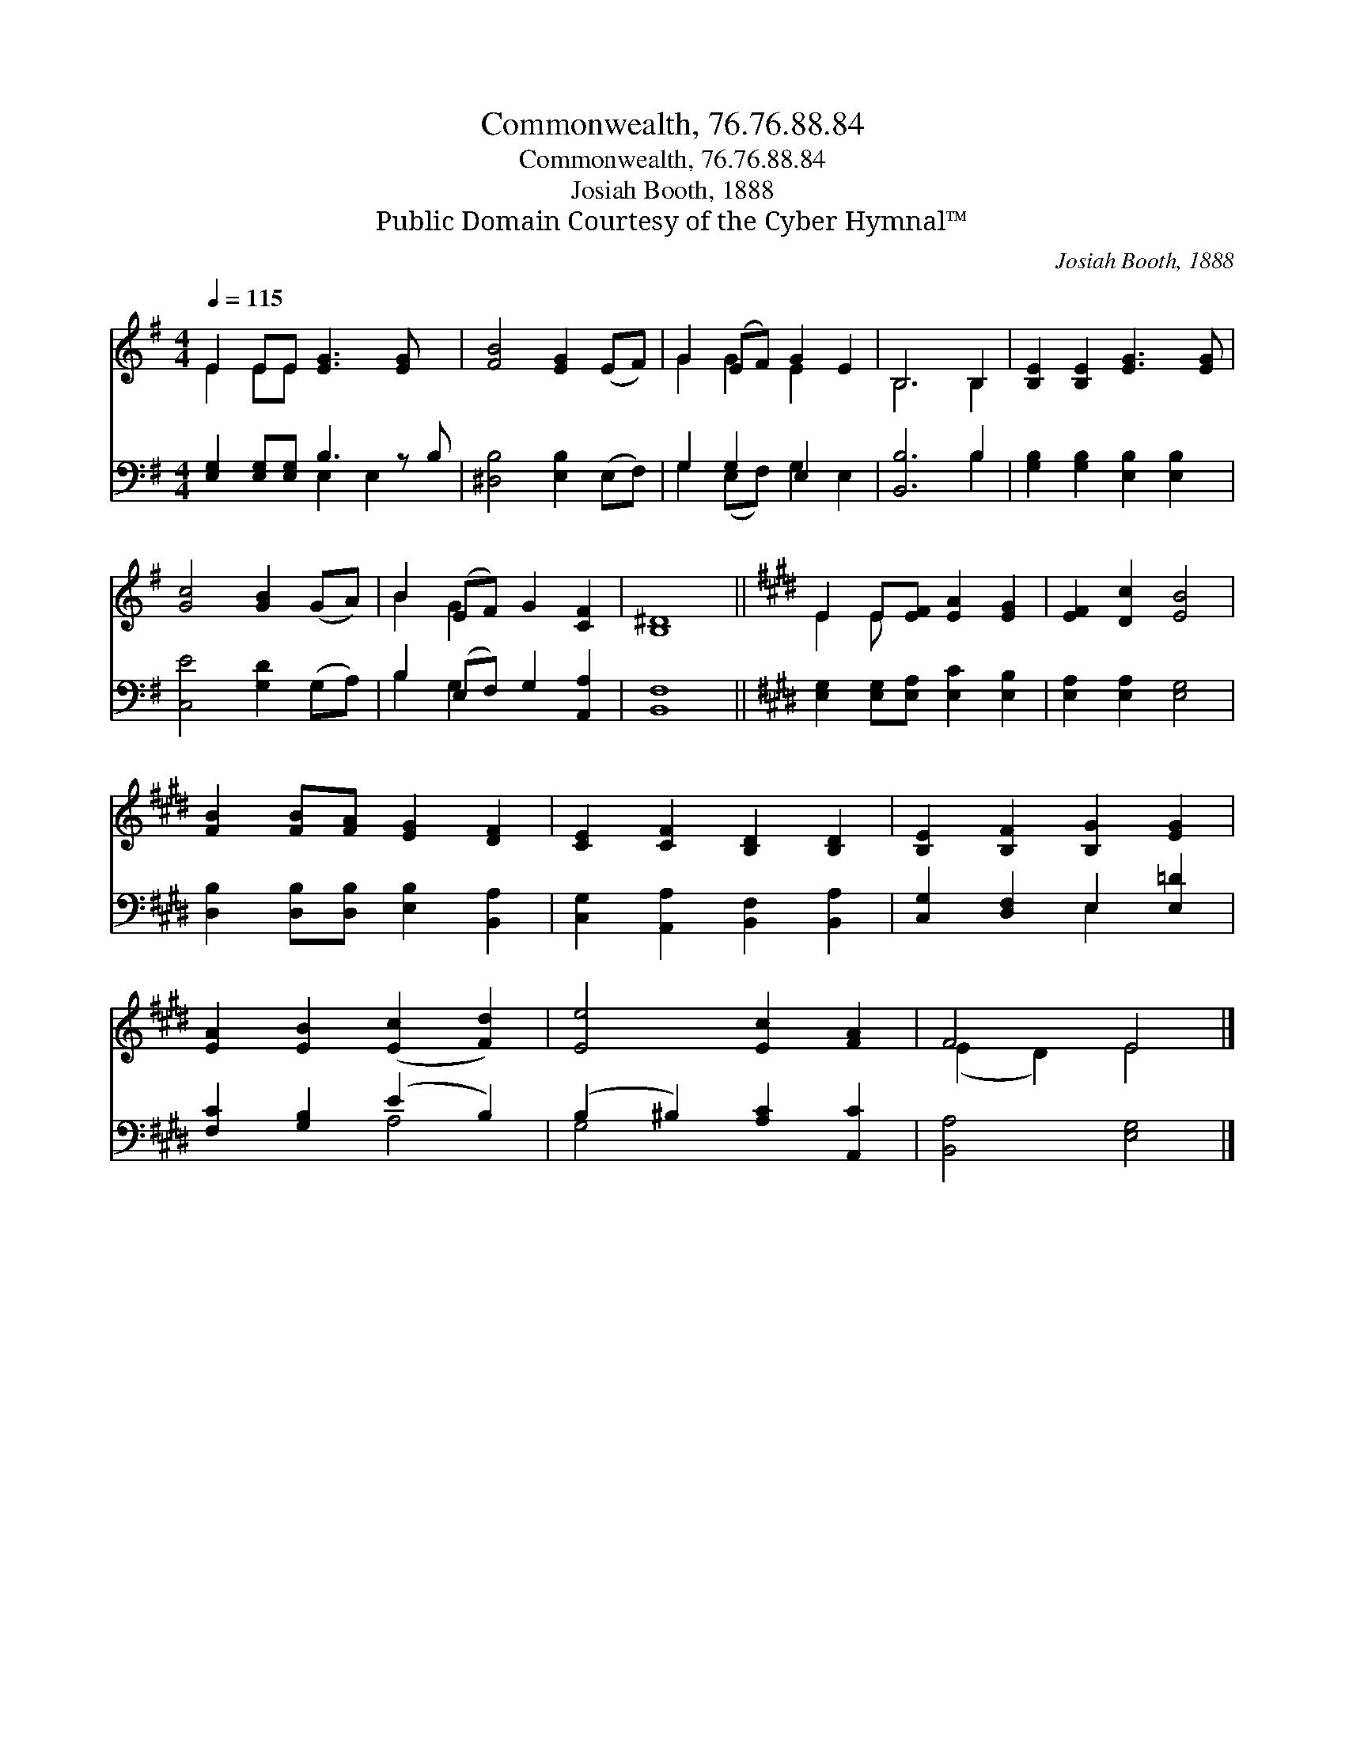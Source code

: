 X:1
T:Commonwealth, 76.76.88.84
T:Commonwealth, 76.76.88.84
T:Josiah Booth, 1888
T:Public Domain Courtesy of the Cyber Hymnal™
C:Josiah Booth, 1888
Z:Public Domain
Z:Courtesy of the Cyber Hymnal™
%%score ( 1 2 ) ( 3 4 )
L:1/8
Q:1/4=115
M:4/4
K:G
V:1 treble 
V:2 treble 
V:3 bass 
V:4 bass 
V:1
 E2 EE [EG]3 [EG] x | [FB]4 [EG]2 (EF) | G2 (EF) G2 E2 | B,6 B,2 | [B,E]2 [B,E]2 [EG]3 [EG] | %5
 [Gc]4 [GB]2 (GA) | B2 (EF) G2 [CF]2 | [B,^D]8 ||[K:E] E2 E[EF] [EA]2 [EG]2 | [EF]2 [Dc]2 [EB]4 | %10
 [FB]2 [FB][FA] [EG]2 [DF]2 | [CE]2 [CF]2 [B,D]2 [B,D]2 | [B,E]2 [B,F]2 [B,G]2 [EG]2 | %13
 [EA]2 [EB]2 ([Ec]2 [Fd]2) | [Ee]4 [Ec]2 [FA]2 | F4 E4 |] %16
V:2
 E2 EE x5 | x8 | G2 G2 E2 x2 | B,6 B,2 | x8 | x8 | B2 G2 x4 | x8 ||[K:E] E2 E x5 | x8 | x8 | x8 | %12
 x8 | x8 | x8 | (E2 D2) E4 |] %16
V:3
 [E,G,]2 [E,G,][E,G,] B,3 z B, | [^D,B,]4 [E,B,]2 (E,F,) | G,2 G,2 E,2 x2 | [B,,B,]6 B,2 | %4
 [G,B,]2 [G,B,]2 [E,B,]2 [E,B,]2 | [C,E]4 [G,D]2 (G,A,) | B,2 (E,F,) G,2 [A,,A,]2 | [B,,F,]8 || %8
[K:E] [E,G,]2 [E,G,][E,A,] [E,C]2 [E,B,]2 | [E,A,]2 [E,A,]2 [E,G,]4 | %10
 [D,B,]2 [D,B,][D,B,] [E,B,]2 [B,,A,]2 | [C,G,]2 [A,,A,]2 [B,,F,]2 [B,,A,]2 | %12
 [C,G,]2 [D,F,]2 E,2 [E,=D]2 | [F,C]2 [G,B,]2 (E2 B,2) | (B,2 ^B,2) [A,C]2 [A,,C]2 | %15
 [B,,A,]4 [E,G,]4 |] %16
V:4
 x4 E,2 E,2 x | x8 | G,2 (E,F,) G,2 E,2 | x6 B,2 | x8 | x8 | B,2 G,2 x4 | x8 ||[K:E] x8 | x8 | x8 | %11
 x8 | x4 E,2 x2 | x4 A,4 | G,4 x4 | x8 |] %16

